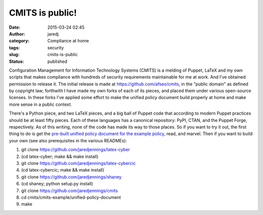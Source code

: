 CMITS is public!
################
:date: 2015-03-24 02:45
:author: jaredj
:category: Compliance at home
:tags: security
:slug: cmits-is-public
:status: published

Configuration Management for Information Technology Systems (CMITS) is a
melding of Puppet, LaTeX and my own scripts that makes compliance with
hundreds of security requirements maintainable for me at work. And I've
obtained permission to release it. The initial release is made at
https://github.com/afseo/cmits, in the "public domain" as defined by
copyright law; forthwith I have made my own forks of each of its pieces,
and placed them under various open-source licenses. In these forks I've
applied some effort to make the unified policy document build properly
at home and make more sense in a public context.

There's a Python piece, and two LaTeX pieces, and a big ball of Puppet
code that according to modern Puppet practices should be at least fifty
pieces. Each of these languages has a canonical repository: PyPI, CTAN,
and the Puppet Forge, respectively. As of this writing, none of the code
has made its way to those places. So if you want to try it out, the
first thing to do is get the `pre-built unified policy document for the
example
policy <https://github.com/jaredjennings/cmits/raw/master/build-products/cmits-example.pdf>`__,
read, and marvel. Then if you want to build your own (see also
prerequisites in the various READMEs):

#. git clone https://github.com/jaredjennings/latex-cyber
#. (cd latex-cyber; make && make install)
#. git clone https://github.com/jaredjennings/latex-cybercic
#. (cd latex-cybercic; make && make install)
#. git clone https://github.com/jaredjennings/shaney
#. (cd shaney; python setup.py install)
#. git clone https://github.com/jaredjennings/cmits
#. cd cmits/cmits-example/unified-policy-document
#. make
